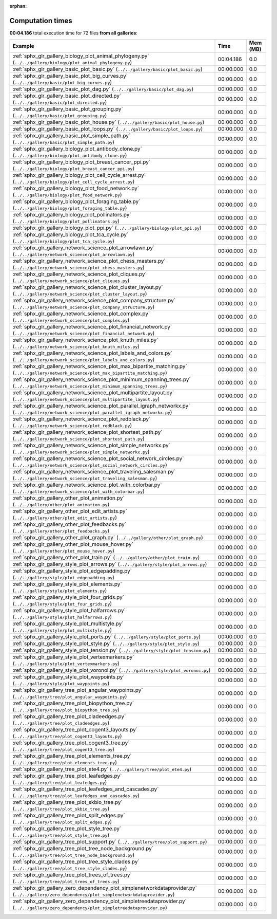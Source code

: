 
:orphan:

.. _sphx_glr_sg_execution_times:


Computation times
=================
**00:04.186** total execution time for 72 files **from all galleries**:

.. container::

  .. raw:: html

    <style scoped>
    <link href="https://cdnjs.cloudflare.com/ajax/libs/twitter-bootstrap/5.3.0/css/bootstrap.min.css" rel="stylesheet" />
    <link href="https://cdn.datatables.net/1.13.6/css/dataTables.bootstrap5.min.css" rel="stylesheet" />
    </style>
    <script src="https://code.jquery.com/jquery-3.7.0.js"></script>
    <script src="https://cdn.datatables.net/1.13.6/js/jquery.dataTables.min.js"></script>
    <script src="https://cdn.datatables.net/1.13.6/js/dataTables.bootstrap5.min.js"></script>
    <script type="text/javascript" class="init">
    $(document).ready( function () {
        $('table.sg-datatable').DataTable({order: [[1, 'desc']]});
    } );
    </script>

  .. list-table::
   :header-rows: 1
   :class: table table-striped sg-datatable

   * - Example
     - Time
     - Mem (MB)
   * - :ref:`sphx_glr_gallery_biology_plot_animal_phylogeny.py` (``../../gallery/biology/plot_animal_phylogeny.py``)
     - 00:04.186
     - 0.0
   * - :ref:`sphx_glr_gallery_basic_plot_basic.py` (``../../gallery/basic/plot_basic.py``)
     - 00:00.000
     - 0.0
   * - :ref:`sphx_glr_gallery_basic_plot_big_curves.py` (``../../gallery/basic/plot_big_curves.py``)
     - 00:00.000
     - 0.0
   * - :ref:`sphx_glr_gallery_basic_plot_dag.py` (``../../gallery/basic/plot_dag.py``)
     - 00:00.000
     - 0.0
   * - :ref:`sphx_glr_gallery_basic_plot_directed.py` (``../../gallery/basic/plot_directed.py``)
     - 00:00.000
     - 0.0
   * - :ref:`sphx_glr_gallery_basic_plot_grouping.py` (``../../gallery/basic/plot_grouping.py``)
     - 00:00.000
     - 0.0
   * - :ref:`sphx_glr_gallery_basic_plot_house.py` (``../../gallery/basic/plot_house.py``)
     - 00:00.000
     - 0.0
   * - :ref:`sphx_glr_gallery_basic_plot_loops.py` (``../../gallery/basic/plot_loops.py``)
     - 00:00.000
     - 0.0
   * - :ref:`sphx_glr_gallery_basic_plot_simple_path.py` (``../../gallery/basic/plot_simple_path.py``)
     - 00:00.000
     - 0.0
   * - :ref:`sphx_glr_gallery_biology_plot_antibody_clone.py` (``../../gallery/biology/plot_antibody_clone.py``)
     - 00:00.000
     - 0.0
   * - :ref:`sphx_glr_gallery_biology_plot_breast_cancer_ppi.py` (``../../gallery/biology/plot_breast_cancer_ppi.py``)
     - 00:00.000
     - 0.0
   * - :ref:`sphx_glr_gallery_biology_plot_cell_cycle_arrest.py` (``../../gallery/biology/plot_cell_cycle_arrest.py``)
     - 00:00.000
     - 0.0
   * - :ref:`sphx_glr_gallery_biology_plot_food_network.py` (``../../gallery/biology/plot_food_network.py``)
     - 00:00.000
     - 0.0
   * - :ref:`sphx_glr_gallery_biology_plot_foraging_table.py` (``../../gallery/biology/plot_foraging_table.py``)
     - 00:00.000
     - 0.0
   * - :ref:`sphx_glr_gallery_biology_plot_pollinators.py` (``../../gallery/biology/plot_pollinators.py``)
     - 00:00.000
     - 0.0
   * - :ref:`sphx_glr_gallery_biology_plot_ppi.py` (``../../gallery/biology/plot_ppi.py``)
     - 00:00.000
     - 0.0
   * - :ref:`sphx_glr_gallery_biology_plot_tca_cycle.py` (``../../gallery/biology/plot_tca_cycle.py``)
     - 00:00.000
     - 0.0
   * - :ref:`sphx_glr_gallery_network_science_plot_arrowlawn.py` (``../../gallery/network_science/plot_arrowlawn.py``)
     - 00:00.000
     - 0.0
   * - :ref:`sphx_glr_gallery_network_science_plot_chess_masters.py` (``../../gallery/network_science/plot_chess_masters.py``)
     - 00:00.000
     - 0.0
   * - :ref:`sphx_glr_gallery_network_science_plot_cliques.py` (``../../gallery/network_science/plot_cliques.py``)
     - 00:00.000
     - 0.0
   * - :ref:`sphx_glr_gallery_network_science_plot_cluster_layout.py` (``../../gallery/network_science/plot_cluster_layout.py``)
     - 00:00.000
     - 0.0
   * - :ref:`sphx_glr_gallery_network_science_plot_company_structure.py` (``../../gallery/network_science/plot_company_structure.py``)
     - 00:00.000
     - 0.0
   * - :ref:`sphx_glr_gallery_network_science_plot_complex.py` (``../../gallery/network_science/plot_complex.py``)
     - 00:00.000
     - 0.0
   * - :ref:`sphx_glr_gallery_network_science_plot_financial_network.py` (``../../gallery/network_science/plot_financial_network.py``)
     - 00:00.000
     - 0.0
   * - :ref:`sphx_glr_gallery_network_science_plot_knuth_miles.py` (``../../gallery/network_science/plot_knuth_miles.py``)
     - 00:00.000
     - 0.0
   * - :ref:`sphx_glr_gallery_network_science_plot_labels_and_colors.py` (``../../gallery/network_science/plot_labels_and_colors.py``)
     - 00:00.000
     - 0.0
   * - :ref:`sphx_glr_gallery_network_science_plot_max_bipartite_matching.py` (``../../gallery/network_science/plot_max_bipartite_matching.py``)
     - 00:00.000
     - 0.0
   * - :ref:`sphx_glr_gallery_network_science_plot_minimum_spanning_trees.py` (``../../gallery/network_science/plot_minimum_spanning_trees.py``)
     - 00:00.000
     - 0.0
   * - :ref:`sphx_glr_gallery_network_science_plot_multipartite_layout.py` (``../../gallery/network_science/plot_multipartite_layout.py``)
     - 00:00.000
     - 0.0
   * - :ref:`sphx_glr_gallery_network_science_plot_parallel_igraph_networkx.py` (``../../gallery/network_science/plot_parallel_igraph_networkx.py``)
     - 00:00.000
     - 0.0
   * - :ref:`sphx_glr_gallery_network_science_plot_redblack.py` (``../../gallery/network_science/plot_redblack.py``)
     - 00:00.000
     - 0.0
   * - :ref:`sphx_glr_gallery_network_science_plot_shortest_path.py` (``../../gallery/network_science/plot_shortest_path.py``)
     - 00:00.000
     - 0.0
   * - :ref:`sphx_glr_gallery_network_science_plot_simple_networkx.py` (``../../gallery/network_science/plot_simple_networkx.py``)
     - 00:00.000
     - 0.0
   * - :ref:`sphx_glr_gallery_network_science_plot_social_network_circles.py` (``../../gallery/network_science/plot_social_network_circles.py``)
     - 00:00.000
     - 0.0
   * - :ref:`sphx_glr_gallery_network_science_plot_traveling_salesman.py` (``../../gallery/network_science/plot_traveling_salesman.py``)
     - 00:00.000
     - 0.0
   * - :ref:`sphx_glr_gallery_network_science_plot_with_colorbar.py` (``../../gallery/network_science/plot_with_colorbar.py``)
     - 00:00.000
     - 0.0
   * - :ref:`sphx_glr_gallery_other_plot_animation.py` (``../../gallery/other/plot_animation.py``)
     - 00:00.000
     - 0.0
   * - :ref:`sphx_glr_gallery_other_plot_edit_artists.py` (``../../gallery/other/plot_edit_artists.py``)
     - 00:00.000
     - 0.0
   * - :ref:`sphx_glr_gallery_other_plot_feedbacks.py` (``../../gallery/other/plot_feedbacks.py``)
     - 00:00.000
     - 0.0
   * - :ref:`sphx_glr_gallery_other_plot_graph.py` (``../../gallery/other/plot_graph.py``)
     - 00:00.000
     - 0.0
   * - :ref:`sphx_glr_gallery_other_plot_mouse_hover.py` (``../../gallery/other/plot_mouse_hover.py``)
     - 00:00.000
     - 0.0
   * - :ref:`sphx_glr_gallery_other_plot_train.py` (``../../gallery/other/plot_train.py``)
     - 00:00.000
     - 0.0
   * - :ref:`sphx_glr_gallery_style_plot_arrows.py` (``../../gallery/style/plot_arrows.py``)
     - 00:00.000
     - 0.0
   * - :ref:`sphx_glr_gallery_style_plot_edgepadding.py` (``../../gallery/style/plot_edgepadding.py``)
     - 00:00.000
     - 0.0
   * - :ref:`sphx_glr_gallery_style_plot_elements.py` (``../../gallery/style/plot_elements.py``)
     - 00:00.000
     - 0.0
   * - :ref:`sphx_glr_gallery_style_plot_four_grids.py` (``../../gallery/style/plot_four_grids.py``)
     - 00:00.000
     - 0.0
   * - :ref:`sphx_glr_gallery_style_plot_halfarrows.py` (``../../gallery/style/plot_halfarrows.py``)
     - 00:00.000
     - 0.0
   * - :ref:`sphx_glr_gallery_style_plot_multistyle.py` (``../../gallery/style/plot_multistyle.py``)
     - 00:00.000
     - 0.0
   * - :ref:`sphx_glr_gallery_style_plot_ports.py` (``../../gallery/style/plot_ports.py``)
     - 00:00.000
     - 0.0
   * - :ref:`sphx_glr_gallery_style_plot_style.py` (``../../gallery/style/plot_style.py``)
     - 00:00.000
     - 0.0
   * - :ref:`sphx_glr_gallery_style_plot_tension.py` (``../../gallery/style/plot_tension.py``)
     - 00:00.000
     - 0.0
   * - :ref:`sphx_glr_gallery_style_plot_vertexmarkers.py` (``../../gallery/style/plot_vertexmarkers.py``)
     - 00:00.000
     - 0.0
   * - :ref:`sphx_glr_gallery_style_plot_voronoi.py` (``../../gallery/style/plot_voronoi.py``)
     - 00:00.000
     - 0.0
   * - :ref:`sphx_glr_gallery_style_plot_waypoints.py` (``../../gallery/style/plot_waypoints.py``)
     - 00:00.000
     - 0.0
   * - :ref:`sphx_glr_gallery_tree_plot_angular_waypoints.py` (``../../gallery/tree/plot_angular_waypoints.py``)
     - 00:00.000
     - 0.0
   * - :ref:`sphx_glr_gallery_tree_plot_biopython_tree.py` (``../../gallery/tree/plot_biopython_tree.py``)
     - 00:00.000
     - 0.0
   * - :ref:`sphx_glr_gallery_tree_plot_cladeedges.py` (``../../gallery/tree/plot_cladeedges.py``)
     - 00:00.000
     - 0.0
   * - :ref:`sphx_glr_gallery_tree_plot_cogent3_layouts.py` (``../../gallery/tree/plot_cogent3_layouts.py``)
     - 00:00.000
     - 0.0
   * - :ref:`sphx_glr_gallery_tree_plot_cogent3_tree.py` (``../../gallery/tree/plot_cogent3_tree.py``)
     - 00:00.000
     - 0.0
   * - :ref:`sphx_glr_gallery_tree_plot_elements_tree.py` (``../../gallery/tree/plot_elements_tree.py``)
     - 00:00.000
     - 0.0
   * - :ref:`sphx_glr_gallery_tree_plot_ete4.py` (``../../gallery/tree/plot_ete4.py``)
     - 00:00.000
     - 0.0
   * - :ref:`sphx_glr_gallery_tree_plot_leafedges.py` (``../../gallery/tree/plot_leafedges.py``)
     - 00:00.000
     - 0.0
   * - :ref:`sphx_glr_gallery_tree_plot_leafedges_and_cascades.py` (``../../gallery/tree/plot_leafedges_and_cascades.py``)
     - 00:00.000
     - 0.0
   * - :ref:`sphx_glr_gallery_tree_plot_skbio_tree.py` (``../../gallery/tree/plot_skbio_tree.py``)
     - 00:00.000
     - 0.0
   * - :ref:`sphx_glr_gallery_tree_plot_split_edges.py` (``../../gallery/tree/plot_split_edges.py``)
     - 00:00.000
     - 0.0
   * - :ref:`sphx_glr_gallery_tree_plot_style_tree.py` (``../../gallery/tree/plot_style_tree.py``)
     - 00:00.000
     - 0.0
   * - :ref:`sphx_glr_gallery_tree_plot_support.py` (``../../gallery/tree/plot_support.py``)
     - 00:00.000
     - 0.0
   * - :ref:`sphx_glr_gallery_tree_plot_tree_node_background.py` (``../../gallery/tree/plot_tree_node_background.py``)
     - 00:00.000
     - 0.0
   * - :ref:`sphx_glr_gallery_tree_plot_tree_style_clades.py` (``../../gallery/tree/plot_tree_style_clades.py``)
     - 00:00.000
     - 0.0
   * - :ref:`sphx_glr_gallery_tree_plot_trees_of_trees.py` (``../../gallery/tree/plot_trees_of_trees.py``)
     - 00:00.000
     - 0.0
   * - :ref:`sphx_glr_gallery_zero_dependency_plot_simplenetworkdataprovider.py` (``../../gallery/zero_dependency/plot_simplenetworkdataprovider.py``)
     - 00:00.000
     - 0.0
   * - :ref:`sphx_glr_gallery_zero_dependency_plot_simpletreedataprovider.py` (``../../gallery/zero_dependency/plot_simpletreedataprovider.py``)
     - 00:00.000
     - 0.0
